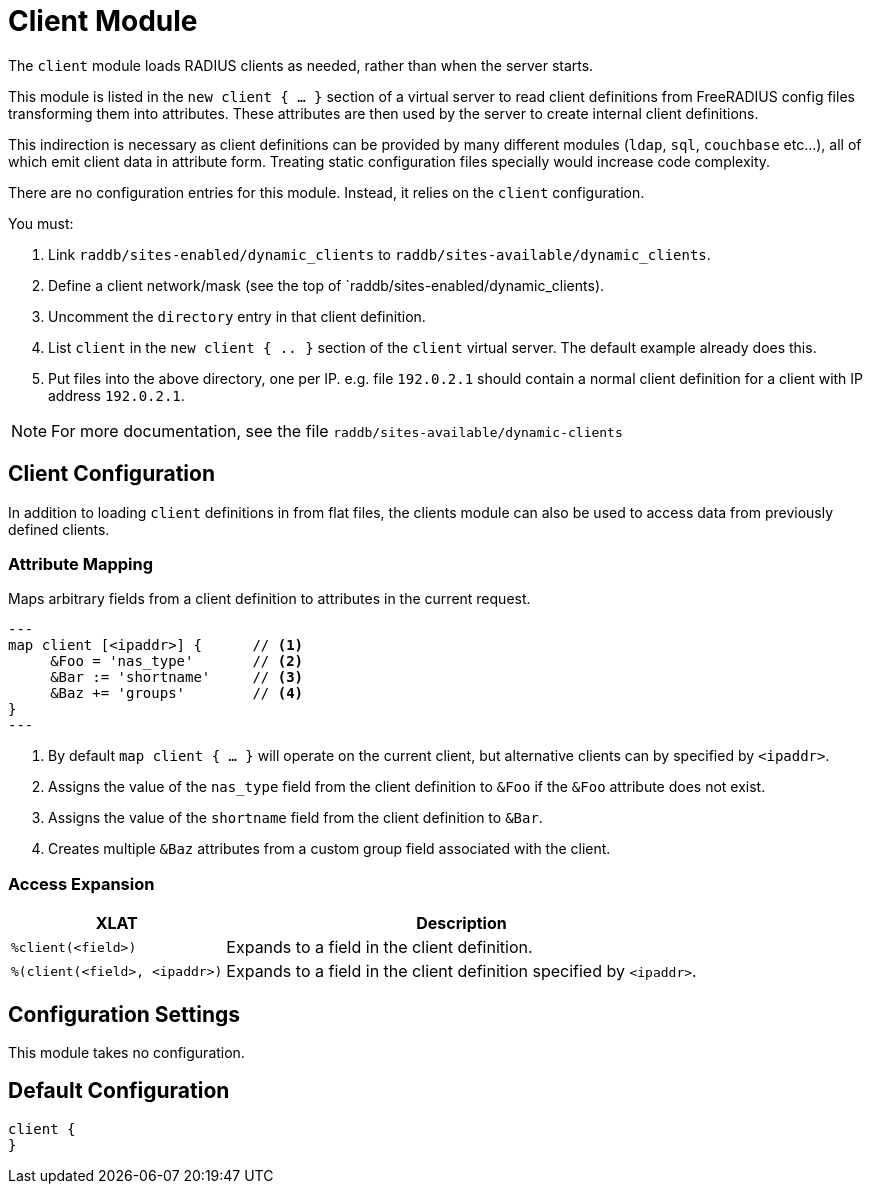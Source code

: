 



= Client Module

The `client` module loads RADIUS clients as needed, rather than when the server
starts.

This module is listed in the `new client { ... }` section of a virtual server to read
client definitions from FreeRADIUS config files transforming them into attributes.
These attributes are then used by the server to create internal client definitions.

This indirection is necessary as client definitions can be provided by many different
modules (`ldap`, `sql`, `couchbase` etc...), all of which emit client data in
attribute form.  Treating static configuration files specially would increase code
complexity.

There are no configuration entries for this module. Instead, it relies on the `client`
configuration.

You must:

1. Link `raddb/sites-enabled/dynamic_clients` to `raddb/sites-available/dynamic_clients`.

2. Define a client network/mask (see the top of `raddb/sites-enabled/dynamic_clients).

3. Uncomment the `directory` entry in that client definition.

4. List `client` in the `new client { .. }` section of the `client` virtual server.
The default example already does this.

5. Put files into the above directory, one per IP.  e.g. file `192.0.2.1` should contain
a normal client definition
for a client with IP address `192.0.2.1`.

NOTE: For more documentation, see the file `raddb/sites-available/dynamic-clients`



## Client Configuration

In addition to loading `client` definitions in from flat files, the clients module can
also be used to access data from previously defined clients.



### Attribute Mapping

Maps arbitrary fields from a client definition to attributes in the current request.

[source,unlang]
---
map client [<ipaddr>] {      // <1>
     &Foo = 'nas_type'       // <2>
     &Bar := 'shortname'     // <3>
     &Baz += 'groups'        // <4>
}
---

<1> By default `map client { ... }` will operate on the current client, but alternative
    clients can by specified by `<ipaddr>`.
<2> Assigns the value of the `nas_type` field from the client definition to
    `&Foo` if the `&Foo` attribute does not exist.
<3> Assigns the value of the `shortname` field from the client definition to
    `&Bar`.
<4> Creates multiple `&Baz` attributes from a custom group field associated
    with the client.


### Access Expansion

[options="header,autowidth"]
|===
| XLAT                           | Description
| `%client(<field>)`             | Expands to a field in the client definition.
| `%(client(<field>, <ipaddr>)`  | Expands to a field in the client definition specified by `<ipaddr>`.
|===



## Configuration Settings

This module takes no configuration.


== Default Configuration

```
client {
}
```
